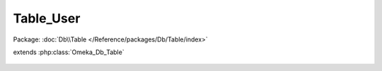----------
Table_User
----------

Package: :doc:`Db\\Table </Reference/packages/Db/Table/index>`

.. php:class:: Table_User

extends :php:class:`Omeka_Db_Table`

    .. php:method:: findActiveById($id)

        Find an active User given that user's ID.

        Returns null if the user being requested is not active.

        :param $id:
        :returns: User|null

    .. php:method:: _getColumnPairs()

    .. php:method:: findByEmail($email)

        :param $email:

    .. php:method:: applySearchFilters($select, $params)

        :param $select:
        :param $params:
